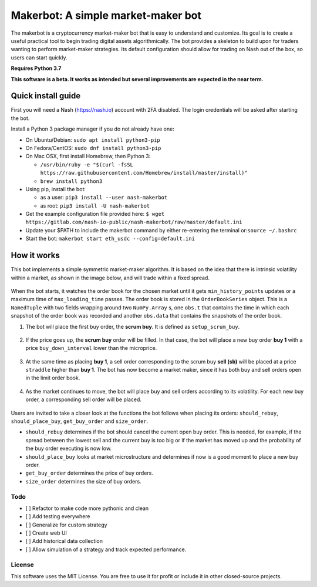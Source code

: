 Makerbot: A simple market-maker bot
===================================

The makerbot is a cryptocurrency market-maker bot that is easy to understand and customize. Its goal is to create a useful practical tool to begin trading digital assets algorithmically. The bot provides a skeleton to build upon for traders wanting to perform market-maker strategies. Its default configuration should allow for trading on Nash out of the box, so users can start quickly.

**Requires Python 3.7**

**This software is a beta. It works as intended but several improvements are expected in the near term.**

Quick install guide
-------------------

First you will need a Nash (https://nash.io) account with 2FA disabled.
The login credentials will be asked after starting the bot.

Install a Python 3 package manager if you do not already have one:

-  On Ubuntu/Debian: ``sudo apt install python3-pip``
-  On Fedora/CentOS: ``sudo dnf install python3-pip``
-  On Mac OSX, first install Homebrew, then Python 3:

   -  ``/usr/bin/ruby -e "$(curl -fsSL https://raw.githubusercontent.com/Homebrew/install/master/install)"``
   -  ``brew install python3``

-  Using pip, install the bot:

   -  as a user: ``pip3 install --user nash-makerbot``
   -  as root: ``pip3 install -U nash-makerbot``

-  Get the example configuration file provided here:
   ``$ wget https://gitlab.com/nash-io-public/nash-makerbot/raw/master/default.ini``
-  Update your $PATH to include the makerbot command by either re-entering the terminal or:``source ~/.bashrc``
-  Start the bot: ``makerbot start eth_usdc --config=default.ini``

How it works
------------

This bot implements a simple symmetric market-maker algorithm. It is based on the idea that there is intrinsic volatility within a market, as shown in the image below, and will trade within a fixed spread.

.. figure:: docs/fig/0_start.png
   :alt: Market volatility

When the bot starts, it watches the order book for the chosen market until it gets ``min_history_points`` updates or a maximum time of ``max_loading_time`` passes. The order book is stored in the ``OrderBookSeries`` object. This is a ``NamedTuple`` with two fields wrapping around two ``NumPy.Array`` s, one ``obs.t`` that contains the time in which each snapshot of the order book was recorded and another ``obs.data`` that contains the snapshots of the order book.

1. The bot will place the first buy order, the **scrum buy**. It is defined as ``setup_scrum_buy``.

.. figure:: docs/fig/1_scrum_buy.png
   :alt: Scrum buy

2. If the price goes up, the **scrum buy** order will be filled. In that case, the bot will place a new buy order **buy 1** with a price ``buy_down_interval`` lower than the microprice.

.. figure:: docs/fig/2_buy_1.png

3. At the same time as placing **buy 1**, a sell order corresponding to the scrum buy **sell (sb)** will be placed at a price ``straddle`` higher than **buy 1**. The bot has now become a market maker, since it has both buy and sell orders open in the limit order book.

.. figure:: docs/fig/3_maker1.png

4. As the market continues to move, the bot will place buy and sell orders according to its volatility. For each new buy order, a corresponding sell order will be placed.

.. figure:: docs/fig/4_maker2.png

Users are invited to take a closer look at the functions the bot follows when placing its orders: ``should_rebuy``, ``should_place_buy``, ``get_buy_order`` and ``size_order``.

-  ``should_rebuy`` determines if the bot should cancel the current open buy order. This is needed, for example, if the spread between the lowest sell and the current buy is too big or if the market has moved up and the probability of the buy order executing is now low.

-  ``should_place_buy`` looks at market microstructure and determines if now is a good moment to place a new buy order.

-  ``get_buy_order`` determines the price of buy orders.

-  ``size_order`` determines the size of buy orders.

Todo
~~~~

-  [ ] Refactor to make code more pythonic and clean
-  [ ] Add testing everywhere
-  [ ] Generalize for custom strategy
-  [ ] Create web UI
-  [ ] Add historical data collection
-  [ ] Allow simulation of a strategy and track expected performance.

License
~~~~~~~

This software uses the MIT License. You are free to use it for profit or
include it in other closed-source projects.

